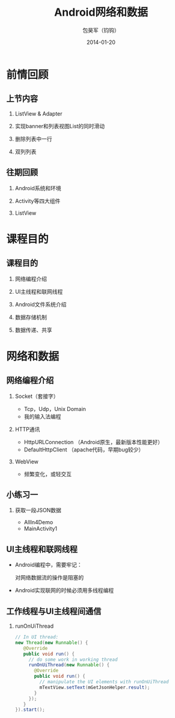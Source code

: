 #+Latex: \AtBeginDvi{\special{pdf:tounicode UTF8-UCS2}}
#+Latex: \begin{CJK*}{UTF8}{simsun}
#+Latex: \CJKtilde


#+TITLE:     Android网络和数据
#+AUTHOR:    包昊军（钧钩）
#+EMAIL:     baohaojun@gmail.com
#+DATE:      2014-01-20
#+LATEX_CLASS_OPTIONS: [presentation,CJKbookmarks]
#+DESCRIPTION:
#+KEYWORDS:
#+LANGUAGE:  en
#+OPTIONS:   H:2 num:t toc:t \n:nil @:t ::t |:t ^:t -:t f:t *:t <:t
#+OPTIONS:   TeX:t LaTeX:t skip:nil d:nil todo:t pri:nil tags:not-in-toc
#+INFOJS_OPT: view:nil toc:nil ltoc:t mouse:underline buttons:0 path:http://orgmode.org/org-info.js
#+EXPORT_SELECT_TAGS: export
#+EXPORT_EXCLUDE_TAGS: noexport
#+LINK_UP:
#+LINK_HOME:

#+BEAMER_THEME: Berkeley
#+BEAMER_COLOR_THEME: spruce

* 前情回顾

** 上节内容
*** ListView & Adapter
*** 实现banner和列表视图List的同时滑动
*** 删除列表中一行
*** 双列列表

** 往期回顾
*** Android系统和环境
*** Activity等四大组件
*** ListView
* 课程目的
** 课程目的
*** 网络编程介绍
*** UI主线程和联网线程
*** Android文件系统介绍
*** 数据存储机制
*** 数据传递、共享

* 网络和数据
** 网络编程介绍
*** Socket（套接字）
- Tcp，Udp，Unix Domain
- 我的输入法编程

*** HTTP通讯
- HttpURLConnection （Android原生，最新版本性能更好）
- DefaultHttpClient （apache代码，早期bug较少）

*** WebView
- 频繁变化，或轻交互


** 小练习一
*** 获取一段JSON数据
- AllIn4Demo
- MainActivity1

** UI主线程和联网线程
- Android编程中，需要牢记：

  对网络数据流的操作是阻塞的

- Android实现联网的时候必须用多线程编程

** 工作线程与UI主线程间通信

*** runOnUiThread
    :PROPERTIES:
    :END:

#+BEGIN_SRC java
// In UI thread:
new Thread(new Runnable() {
   @Override
   public void run() {
     // do some work in working thread
     runOnUiThread(new Runnable() {
       @Override
       public void run() {
         // manipulate the UI elements with runOnUiThread
         mTextView.setText(mGetJsonHelper.result);
       }
     });
   }
}).start();
#+END_SRC
